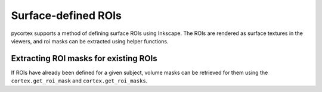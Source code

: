 Surface-defined ROIs
====================

pycortex supports a method of defining surface ROIs using Inkscape. The ROIs are rendered as surface textures in the viewers, and roi masks can be extracted using helper functions.


Extracting ROI masks for existing ROIs
--------------------------------------

If ROIs have already been defined for a given subject, volume masks can be 
retrieved for them using the ``cortex.get_roi_mask`` and 
``cortex.get_roi_masks``.
